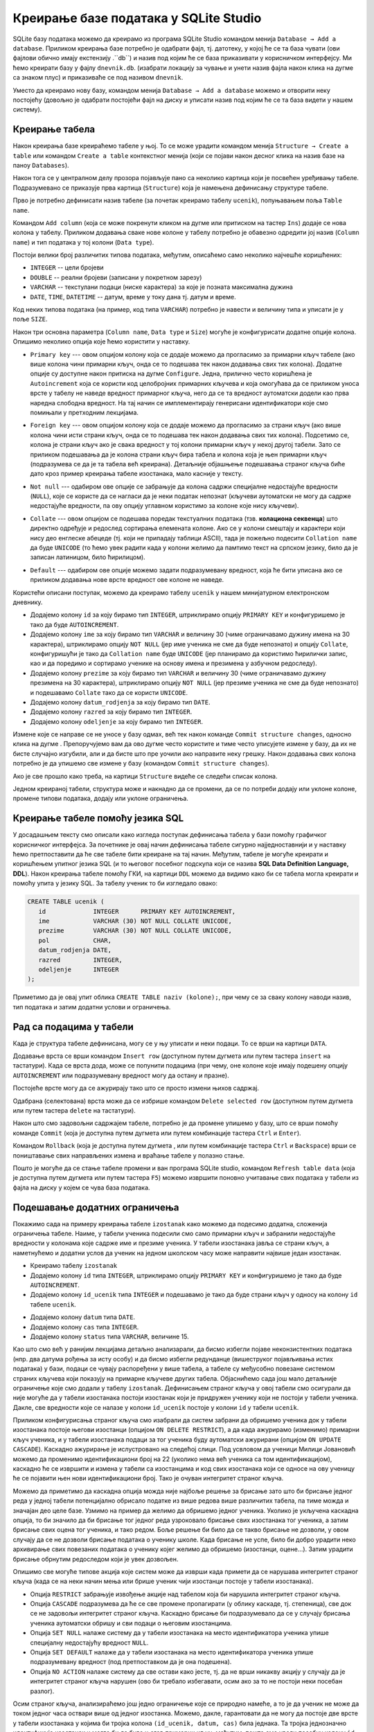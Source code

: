 .. -*- mode: rst -*-

Креирање базе података у SQLite Studio
--------------------------------------

.. |button_add_column|          image:: ../../_images/button_add_column.png
.. |button_insert_row|          image:: ../../_images/button_insert_row.png
.. |button_delete_row|          image:: ../../_images/button_delete_row.png
.. |button_commit|              image:: ../../_images/button_commit.png
.. |button_rollback|            image:: ../../_images/button_rollback.png
.. |button_refresh|             image:: ../../_images/button_refresh.png
.. |button_unique|              image:: ../../_images/button_unique.png


SQLite базу података можемо да креирамо из програма SQLite Studio командом менија 
``Database → Add a database``. Приликом креирања базе потребно је одабрати фајл, 
тј. датотеку, у којој ће се та база чувати (ови фајлови обично имају екстензију .``db``) 
и назив под којим ће се база приказивати у корисничком интерфејсу. Ми ћемо креирати базу у фајлу ``dnevnik.db``. 
(изабрати локацију за чување и унети назив фајла након клика на дугме са знаком плус) и приказиваће се под 
називом ``dnevnik``.

.. image:: ../../_images/sqlitestudio_add_database.png
   :width: 300
   :align: center
   :alt: Креирање нове базе у систему SQLite Studio

Уместо да креирамо нову базу, командом менија ``Database → Add a database`` можемо и отворити неку постојећу 
(довољно је одабрати постојећи фајл на диску и уписати назив под којим ће се та база видети у нашем систему).
         
Креирање табела
...............
         
Након креирања базе креираћемо табеле у њој. То се може урадити
командом менија ``Structure → Create a table`` или командом ``Create a table`` контекстног менија (који се појави након десног клика на назив
базе на паноу ``Databases``).


.. image:: ../../_images/sqlitestudio_add_table_menu.png
   :width: 7800
   :align: center
   :alt: Креирање нове табеле у систему SQLite Studio

Након тога се у централном делу прозора појављује пано са неколико
картица који је посвећен уређивању табеле. Подразумевано се приказује
прва картица (``Structure``) која је намењена дефинисању структуре
табеле.

.. image:: ../../_images/sqlitestudio_table_structure.png
   :width: 500
   :align: center
   :alt: Подешавање структуре табеле у систему SQLite Studio

Прво је потребно дефинисати назив табеле (за почетак креирамо табелу
``ucenik``), попуњавањем поља ``Table name``. 

Командом ``Add column`` (која се може покренути кликом на дугме
|button_add_column| или притиском на тастер ``Ins``) додаје се нова
колона у табелу. Приликом додавања сваке нове колоне у табелу потребно
је обавезно одредити јој назив (``Column name``) и тип података у тој
колони (``Data type``).

.. image:: ../../_images/sqlitestudio_add_column.png
   :width: 300
   :align: center
   :alt: Додавање колоне у табелу систему SQLite Studio

Постоји велики број различитих типова података, међутим, описаћемо
само неколико најчешће коришћених:

- ``INTEGER`` -- цели бројеви
- ``DOUBLE`` -- реални бројеви (записани у покретном зарезу)
- ``VARCHAR`` -- текстулани подаци (ниске карактера) за које је
  позната максимална дужина
- ``DATE``, ``TIME``, ``DATETIME`` -- датум, време у току дана
  тј. датум и време.

  
Код неких типова података (на пример, код типа ``VARCHAR``) потребно
је навести и величину типа и уписати је у поље ``SIZE``.

Након три основна параметра (``Column name``, ``Data type`` и
``Size``) могуће је конфигурисати додатне опције колона. Опишимо
неколико опција које ћемо користити у наставку.

- ``Primary key`` --- овом опцијом колону која се додаје можемо да
  прогласимо за примарни кључ табеле (ако више колона чини примарни
  кључ, онда се то подешава тек након додавања свих тих
  колона). Додатне опције су доступне након притиска на дугме
  ``Configure``. Једна, прилично често коришћена је ``Autoincrement``
  која се користи код целобројних примарних кључева и која омогућава
  да се приликом уноса врсте у табелу не наведе вредност примарног
  кључа, него да се та вредност аутоматски додели као прва наредна
  слободна вредност. На тај начин се имплементирају генерисани
  идентификатори које смо помињали у претходним лекцијама.

  .. image:: ../../_images/sqlitestudio_primary_key.png
     :width: 300
     :align: center
     :alt: Подешавање примарног кључа у систему SQLite Studio
  
- ``Foreign key`` --- овом опцијом колону која се додаје можемо да
  прогласимо за страни кључ (ако више колона чини исти страни кључ,
  онда се то подешава тек након додавања свих тих колона). Подсетимо
  се, колона је страни кључ ако је свака вредност у тој колони
  примарни кључ у некој другој табели. Зато се приликом подешавања да
  је колона страни кључ бира табела и колона која је њен примарни кључ
  (подразумева се да је та табела већ креирана). Детаљније објашњење
  подешавања страног кључа биће дато кроз пример креирања табеле
  изостанака, мало касније у тексту.

  .. image:: ../../_images/sqlitestudio_foreign_key.png
     :width: 300
     :align: center
     :alt: Подешавање страног кључа у систему SQLite Studio

  
- ``Not null`` --- одабиром ове опције се забрањује да колона садржи
  специјалне недостајуће вредности (``NULL``), које се користе да се
  нагласи да је неки податак непознат (кључеви аутоматски не могу да
  садрже недостајуће вредности, па ову опцију углавном користимо за
  колоне које нису кључеви).
- ``Collate`` --- овом опцијом се подешава поредак текстуалних
  података (тзв. **колациона секвенца**) што директно одређује и
  редослед сортирања елемената колоне. Ако се у колони смештају и
  карактери који нису део енглеске абецеде (тј. који не припадају
  таблици ASCII), тада је пожељно подесити ``Collation name`` да буде
  ``UNICODE`` (то ћемо увек радити када у колони желимо да памтимо
  текст на српском језику, било да је записан латиницом, било
  ћирилицом).

  .. image:: ../../_images/sqlitestudio_collate.png
     :width: 300
     :align: center
     :alt: Подешавање колационе секвенце у систему SQLite Studio
  
- ``Default`` --- одабиром ове опције можемо задати подразумевану
  вредност, која ће бити уписана ако се приликом додавања нове врсте
  вредност ове колоне не наведе.

Користећи описани поступак, можемо да креирамо табелу ``ucenik`` у
нашем минијатурном електронском дневнику.

- Додајемо колону ``id`` за коју бирамо тип ``INTEGER``, штриклирамо
  опцију ``PRIMARY KEY`` и конфигуришемо је тако да буде
  ``AUTOINCREMENT``.
- Додајемо колону ``ime`` за коју бирамо тип ``VARCHAR`` и величину 30
  (чиме ограничавамо дужину имена на 30 карактера), штриклирамо опцију
  ``NOT NULL`` (јер име ученика не сме да буде непознато) и опцију
  ``Collate``, конфигуришући је тако да ``Collation name`` буде
  ``UNICODE`` (јер планирамо да користимо ћирилички запис, као и да
  поредимо и сортирамо ученике на основу имена и презимена у азбучном
  редоследу).
- Додајемо колону ``prezime`` за коју бирамо тип ``VARCHAR`` и
  величину 30 (чиме ограничавамо дужину презимена на 30 карактера),
  штриклирамо опцију ``NOT NULL`` (јер презиме ученика не сме да буде
  непознато) и подешавамо ``Collate`` тако да се користи ``UNICODE``.
- Додајемо колону ``datum_rodjenja`` за коју бирамо тип ``DATE``.
- Додајемо колону ``razred`` за коју бирамо тип ``INTEGER``.
- Додајемо колону ``odeljenje`` за коју бирамо тип ``INTEGER``.

Измене које се направе се не уносе у базу одмах, већ тек након команде ``Commit structure changes``, 
односно клика на дугме |button_commit|. Препоручујемо вам да ово дугме често користите и тиме често 
уписујете измене у базу, да их не бисте случајно изгубили, али и да бисте што пре уочили ако направите неку грешку. 
Након додавања свих колона потребно је да упишемо све измене у базу (командом ``Commit structure changes``).

Ако је све прошло како треба, на картици ``Structure`` видеће се
следећи списак колона.


.. image:: ../../_images/sqlitestudio_structure_ucenik.png
   :width: 500
   :align: center
   :alt: Структура табеле ucenik у систему SQLite Studio

Једном креираној табели, структура може и накнадно да се промени, да се по потреби додају или уклоне колоне, 
промене типови података, додају или уклоне ограничења. 


Креирање табеле помоћу језика SQL
.................................

У досадашњем тексту смо описали како изгледа поступак дефинисања
табела у бази помоћу графичког корисничког интерфејса. За почетнике је
овај начин дефинисања табеле сигурно најједноставнији и у наставку
ћемо претпоставити да ће све табеле бити креиране на тај
начин. Међутим, табеле је могуће креирати и коришћењем упитног језика
SQL (и то његовог посебног подскупа који се назива **SQL Data
Definition Language, DDL**). Након креирања табеле помоћу ГКИ, на
картици ``DDL`` можемо да видимо како би се табела могла креирати и
помоћу упита у језику SQL. За табелу ученик то би изгледало овако:

.. code-block:: sql

   CREATE TABLE ucenik (
      id             INTEGER      PRIMARY KEY AUTOINCREMENT,
      ime            VARCHAR (30) NOT NULL COLLATE UNICODE,
      prezime        VARCHAR (30) NOT NULL COLLATE UNICODE,
      pol            CHAR,
      datum_rodjenja DATE,
      razred         INTEGER,
      odeljenje      INTEGER
   );
                

Приметимо да је овај упит облика ``CREATE TABLE naziv (kolone);``, при чему
се за сваку колону наводи назив, тип података и затим додатни услови и
ограничења.
   
Рад са подацима у табели
........................
         
Када је структура табеле дефинисана, могу се у њу уписати и неки
подаци. То се врши на картици ``DATA``.

.. image:: ../../_images/sqlitestudio_data.png
   :width: 500
   :align: center
   :alt: Додавање података у систему SQLite Studio

Додавање врста се врши командом ``Insert row`` (доступном путем
дугмета |button_insert_row| или путем тастера ``insert`` на
тастатури). Када се врста дода, може се попунити подацима (при чему,
оне колоне које имају подешену опцију ``AUTOINCREMENT`` или
подразумевану вредност могу да остану и празне).

Постојеће врсте могу да се ажурирају тако што се просто измени њихов
садржај.

Одабрана (селектована) врста може да се избрише командом ``Delete
selected row`` (доступном путем дугмета |button_delete_row|
или путем тастера ``delete`` на тастатури).

Након што смо задовољни садржајем табеле, потребно је да промене
упишемо у базу, што се врши помоћу команде ``Commit`` (која је
доступна путем дугмета |button_commit| или путем комбинације тастера
``Ctrl`` и ``Enter``).

Командом ``Rollback`` (која је доступна путем дугмета
|button_rollback|, или путем комбинације тастера ``Ctrl`` и
``Backspace``) врши се поништавање свих направљених измена и враћање
табеле у полазно стање.

Пошто је могуће да се стање табеле промени и ван програма SQLite
studio, командом ``Refresh table data`` (која је доступна путем
дугмета |button_refresh| или путем тастера ``F5``) можемо извршити
поновно учитавање свих података у табели из фајла на диску у којем
се чува база података.


Подешавање додатних ограничења
..............................

Покажимо сада на примеру креирања табеле ``izostanak`` како можемо да
подесимо додатна, сложенија ограничења табеле. Наиме, у табели ученика
подесили смо само примарни кључ и забранили недостајуће вредности у
колонама које садрже име и презиме ученика. У табели изостанака јавља
се страни кључ, а наметнућемо и додатни услов да ученик на једном
школском часу може направити највише један изостанак.

- Креирамо табелу ``izostanak``
 
- Додајемо колону ``id`` типа ``INTEGER``, штриклирамо опцију
  ``PRIMARY KEY`` и конфигуришемо је тако да буде ``AUTOINCREMENT``.
  
- Додајемо колону ``id_ucenik`` типа ``INTEGER`` и подешавамо је тако
  да буде страни кључ у односу на колону ``id`` табеле ``ucenik``.
  
.. image:: ../../_images/foreign_key.png
   :width: 300
   :align: center
 
- Додајемо колону ``datum`` типа ``DATE``.
- Додајемо колону ``cas`` типа ``INTEGER``.
- Додајемо колону ``status`` типа ``VARCHAR``, величине 15.
 
Као што смо већ у ранијим лекцијама детаљно анализарали, да бисмо избегли појаве неконзистентних података 
(нпр. два датума рођења за исту особу) и да бисмо избегли редунданце (вишеструког појављивања истих података) 
у бази, подаци се чувају распоређени у више табела, а табеле су међусобно повезане системом страних кључева 
који показују на примарне кључеве других табела. Објаснићемо сада још мало детаљније ограничење које смо додали у табелу ``izostanak``. 
Дефинисањем страног кључа у овој табели смо осигурали да није могуће да у табели изостанака постоји изостанак 
који је придружен ученику који не постоји у табели ученика. Дакле, све вредности које се налазе у колони 
``id_ucenik`` постоје у колони ``id`` у табели ``ucenik``.

.. image:: ../../_images/tabele1.png
   :width: 780
   :align: center
 
Приликом конфигурисања страног кључа смо изабрали да систем забрани да обришемо ученика док у табели изостанака 
постоје његови изостанци (опцијом ``ON DELETE RESTRICT``), а да када ажурирамо (изменимо) примарни кључ ученика, 
и у табели изостанака подаци за тог ученика буду аутоматски ажурирани (опцијом ``ON UPDATE CASCADE``). 
Каскадно ажурирање је ислустровано на следећој слици. Под усвловом да ученици Милици Јовановић можемо да променимо 
идентификациони број на 22 (уколико нема већ ученика са том идентификацијом), каскадно ће се извршити и измена у 
табели са изостанцима и код свих изостанака који се односе на ову ученицу ће се појавити њен нови идентификациони број. 
Тако је очуван интегритет страног кључа. 

.. image:: ../../_images/tabele2.png
   :width: 780
   :align: center 
 
Можемо да приметимо да каскадна опција можда није најбоље решење за брисање зато што би брисање једног реда у једној 
табели потенцијално обрисало податке из више редова више различитих табела, па тиме можда и значајан део целе базе. 
Узмимо на пример да желимо да обришемо једног ученика. Уколико је укључена каскадна опција, то би значило да би брисање 
тог једног реда узроковало брисање свих изостанака тог ученика, а затим брисање свих оцена тог ученика, и тако редом. 
Боље решење би било да се такво брисање не дозволи, у овом случају да се не дозволи брисање података о ученику школе. 
Када брисање не успе, било би добро урадити неко архивирање свих повезаних података о ученику којег желимо да обришемо 
(изостанци, оцене...). Затим урадити брисање обрнутим редоследом који је увек дозвољен. 

Опишимо све могуће типове акција које систем може да изврши када примети да се нарушава интегритет страног кључа (када 
се на неки начин мења или брише ученик чији изостанци постоје у табели изостанака).

- Опција ``RESTRICT`` забрањује извођење акције над табелом која би нарушила интегритет страног кључа.
- Опција ``CАSCADE`` подразумева да ће се све промене пропагирати (у облику каскаде, тј. степеница), све док се не задовољи интегритет страног кључа. Каскадно брисање би подразумевало да се у случају брисања ученика аутоматски обришу и сви подаци о његовим изостанцима.
- Опција ``SET NULL`` налаже систему да у табели изостанака на место идентификатора ученика упише специјалну недостајућу вредност ``NULL``.
- Опција ``SET DEFAULT`` налаже да у табели изостанака на место идентификатора ученика упише подразумевану вредност (под претпоставком да је она подешена).
- Опција ``NO ACTION`` налаже систему да све остави како јесте, тј. да не врши никакву акцију у случају да је интегритет страног кључа нарушен (ово би требало избегавати, осим ако за то не постоји неки посебан разлог).

Осим страног кључа, анализираћемо још једно ограничење које се природно намеће, а то је да ученик не може да током 
једног часа оствари више од једног изостанка. Можемо, дакле, гарантовати да не могу да постоје две врсте у табели 
изостанака у којима би тројка колона ``(id_ucenik, datum, cas)`` била једнака. Та тројка једнозначно идентификује изостанак 
и могла би да буде његов примарни кључ, међутим, пошто смо увели посебну колону ``id`` у којој чувамо јединствени 
идентификатор изостанка, коју смо прогласили за примарни кључ, поставићемо посебан услов јединствености вредности у ове 
три колоне (сваки примарни кључ аутоматски има постављен услов јединствености). То можемо урадити тако што у доњем делу 
картице ``STRUCTURE`` пронађемо команду ``Add table unique constraint`` (која је доступна помоћу дугмета |button_unique|) и 
затим штриклирамо колоне ``id_ucenik``, ``datum`` и ``cas``. 
 
 
.. image:: ../../_images/sqlitestudio_unique.png
   :width: 300
   :align: center
   :alt: Подешавање услова јединствености вредности у више колона

Након креирања табеле ``izostanak`` на картици ``DDL`` можемо да видимо
да је њена дефиниција у језику SQL једнака следећој.

.. code-block:: sql

   CREATE TABLE izostanak (
      id        INTEGER      PRIMARY KEY AUTOINCREMENT,
      id_ucenik              REFERENCES ucenik (id) ON DELETE RESTRICT
                                                    ON UPDATE CАSCADE,
      datum     DATE,
      cas       INT,
      status    VARCHAR (15),
      UNIQUE (id_ucenik, datum, cas)
   );

